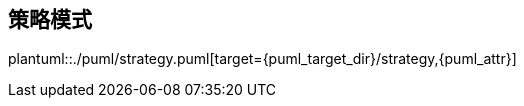 [[strategy]]
== 策略模式

plantuml::./puml/strategy.puml[target={puml_target_dir}/strategy,{puml_attr}]
